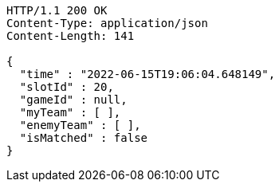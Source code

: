[source,http,options="nowrap"]
----
HTTP/1.1 200 OK
Content-Type: application/json
Content-Length: 141

{
  "time" : "2022-06-15T19:06:04.648149",
  "slotId" : 20,
  "gameId" : null,
  "myTeam" : [ ],
  "enemyTeam" : [ ],
  "isMatched" : false
}
----